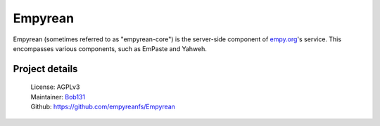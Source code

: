 Empyrean
========

Empyrean (sometimes referred to as "empyrean-core") is the server-side
component of `empy.org <https://empy.org>`__'s service. This encompasses
various components, such as EmPaste and Yahweh.

Project details
---------------

 | License: AGPLv3
 | Maintainer: `Bob131 <https://github.com/Bob131>`__
 | Github: https://github.com/empyreanfs/Empyrean
